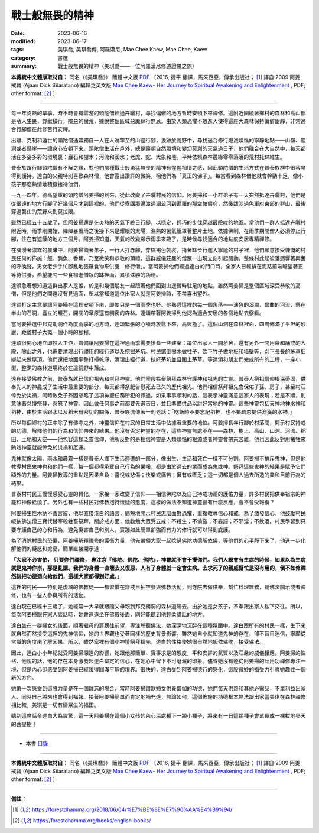 ===============================================
戰士般無畏的精神
===============================================

:date: 2023-06-16
:modified: 2023-06-17
:tags: 美琪喬, 美琪喬傳, 阿羅漢尼, Mae Chee Kaew, Mae Chee, Kaew
:category: 書選
:summary: 戰士般無畏的精神（美琪喬——一位阿羅漢尼修道證果之旅）


**本傳統中文體版取材自：** 同名（《美琪喬》） 簡體中文版  `PDF <https://forestdhamma.org/ebooks/chinese/pdf/mck-chinese.pdf>`__ 〔2016, 捷平 翻譯，馬來西亞，傳承出版社； [1]_ 譯自 2009 阿姜 戒寶 (Ajaan Dick Sīlaratano) 編輯之英文版 `Mae Chee Kaew- Her Journey to Spiritual Awakening and Enlightenment <https://forestdhamma.org/ebooks/english/pdf/Mae_Chee_Kaew.pdf>`__ , PDF; other format:  [2]_ 〕

------

每一年炎熱的旱季，時不時會有雲游的頭陀僧經過卉曬村，尋找偏僻的地方暫時安頓下來禪修。這附近圍繞著鄉村的森林和高山都是令人生畏，野獸橫行，險惡的蠻荒，據說整個區域惡魔肆行無忌。由於人類恐懼不敢進入使得這座大森林保持偏僻幽靜，非常適合行腳僧在此修苦行安禪。

出離、克制和遁世的頭陀僧通常獨自一人在人跡罕至的山徑行腳，浪跡於荒野中，尋找適合修行熄滅煩惱的寧靜地點——山嶺、巖洞或者懸崖——讓身心安頓下來。頭陀僧生活在戶外，總是隨順自然環境和變幻莫測的天氣過日子，他們融合在大自然中，每天都活在多姿多彩的環境裏：巖石和樹木；河流和溪水；老虎、蛇、大象和熊。平時依賴森林邊緣零零落落的荒村托缽維生。

普泰族跟行腳頭陀僧有不解之緣，對他們那種戰士般勇猛無畏的精神有惺惺相惜之感，因此頭陀僧的生活方式在普泰族群中很容易得到護持。達白的父親特別喜歡森林僧，他會露出讚許的微笑，稱他們為「真正的佛子」。每當看到森林僧他就會幹勁十足，像小孩子那麼熱情地積極接待他們。

一九一四年，德高望重的頭陀僧阿姜掃的到來，從此改變了卉曬村民的信仰。阿姜掃和一小群弟子有一天突然抵達卉曬村，他們是從很遠的地方行腳了好幾個月才到這裡的。他們從寮國那邊渡過湄公河到暹羅的那空帕儂府，然後跋涉過色軍府東部的群山，最後穿過磐山的荒野來到莫拉限。

雖然已經五十五歲了，但阿姜掃還是在炎熱的天氣下終日行腳，以穩定，輕巧的步伐穿越最險峻的地區。當他們一群人抵達卉曬村附近時，雨季剛開始，陣陣暴風雨之後接下來是耀眼的太陽，濕熱的暑氣籠罩著整片土地。依據佛制，在雨季期間僧人必須停止行腳，住在有遮蔽的地方三個月。阿姜掃知道，天氣的改變顯示雨季來臨了，是時候尋找適合的地點度安居專精禪修。

在瀰漫著濃霧的晨曦中，阿姜掃領著弟子，一行人打赤腳，穿棕褐色袈裟，揹著缽步行進入寧謐的村子裡，他們願意接受慷慨的村民任何的佈施：飯、醃魚、香蕉，乃至微笑和恭敬的頂禮。這群威儀莊嚴的僧眾一出現立刻引起騷動，整條村此起彼落迴響著興奮的呼喚聲，男女老少手忙腳亂地張羅食物來供養「修行僧」。當阿姜掃他們經過達白的門口時，全家人已經排在泥路前端瞻望著正等待供養，希望能勺一些食物進僧眾的缽裡面，累積殊勝的功德。

達頌急著想知道這群出家人是誰，於是和幾個朋友一起跟著他們回到山邊暫時駐足的地點。雖然阿姜掃是整個區域深受恭敬的高僧，但是他們之間還沒有見過面，所以當知道這位出家人就是阿姜掃時，不禁喜出望外。

達頌打定主意要讓阿姜掃在這裡安頓下來，即使只是一個雨季也好。他熟悉這裡的每一個角落——湍急的溪澗，彎曲的河流，懸在半山的石洞，矗立的巖石，開闊的草原還有稠密的森林。達頌帶著阿姜掃到他認為適合安居的各個地點去察看。

當阿姜掃選中邦克朗洞作為度雨季的地方時，達頌緊張的心頓時放鬆下來，高興極了。這個山洞在森林裡面，四周佈滿了平坦的砂巖，距離村子大概一個小時的腳程。

達頌很開心地立即投入工作，籌備讓阿姜掃在這裡過雨季需要搭蓋一些建築：每位出家人一間茅舍，還有另外一間用齋和誦戒的大殿，除此之外，也需要清理出行禪用的經行道以及挖掘茅坑。村民鋸倒樹木做柱子，砍下竹子做地板和墻壁等，刈下長長的茅草捆綁起來做屋頂。他們還把地面平整打掃乾淨，清理出經行道，挖好茅坑並且圍上茅草。等達頌和朋友們完成所有的工程，一座小型，整潔的森林道場終於在這荒野中落成。

遠在接受佛教之前，普泰族就已信仰祖先和崇拜神靈。他們宰殺牲畜祭拜森林守護神和祖先的亡靈。普泰人祭祖信仰根深蒂固，供奉先人的神龕成了生活中最重要的部分，每天都得祭祀告慰死去已久的歷代祖先。他們相信祭拜祖先會保佑子孫、房子，甚至村莊倖免於災禍，同時赦免子孫因忽略了這項神聖任務所犯的罪過。如果事事順利的話，這表示神靈滿意這家人的表現；若是不順，則意味著怠慢祭拜，惹怒了神靈。因此做任何事之前都要先選吉日，並且準備供品以討好當地的神靈。這些神靈包括天神地神水神和稻神，由於生活跟水以及稻米有密切的關係，普泰族流傳著一則老話：「吃飯時不要忘記稻神，也不要疏忽提供漁獲的水神。」

所以每個鄉村的正中除了有佛寺之外，神靈信仰在村民的日常生活中佔據著重要的地位。阿姜掃長年行腳於村落間，開示村民持戒的功德，解釋他們的行為和信仰帶來的結果。他沒有否定神靈的存在，這些神靈無處不在——森林、樹上、高山、山洞、河流、稻田、土地和天空——他包容這類泛靈信仰，他所反對的是相信神靈是人類煩惱的根源或者神靈會帶來苦難，他也因此反對用犧牲來賄賂神靈就能倖免於災禍和厄運。

鬼神就像太陽、雨水和晨霧一樣是普泰人鄉下生活週遭的一部分，像出生、生活和死亡一樣不可分割。阿姜掃不排斥鬼神，但是他教導村民鬼神也和他們一樣，每一個都得承受自己行為的果報，都是由於過去的業而成為鬼或神。祭拜這些鬼神的結果是賦予它們額外的力量。阿姜掃教導的重點是因果自負：喜悅或悲傷；快樂或痛苦；擁有或匱乏；這一切都是個人過去所造的業和目前行為的結果。

普泰村村民正慢慢感受心靈的轉化，一家接一家改變了信仰——相信佛陀以及自己持戒功德的護佑力量，許多村民把供奉祖宗的神龕和神像給燒了。另外也有一些村民對佛教抱持懷疑的態度，這樣的做法不知道神靈會有什麼反應，會不會受報復？

阿姜掃生性木訥不善言辭，他以直接淺白的語言，簡短地開示村民怎麼面對恐懼，重複教導信心和戒。為了激發信心，他鼓勵村民皈依佛法僧三寶代替宰殺牲畜祭拜。關於戒方面，他勸勉大眾受五戒：不殺生；不偷盜；不妄語；不邪淫；不飲酒。村民學習到只要守護自己的心和行為，避免傷害自己和別人，實踐如此簡單卻強而有力的修行就可以得到庇護。

為了消除村民的恐懼，阿姜掃解釋禪修的護衛力量，他先帶領大家一起唸誦佛陀功德皈依佛，等他們的心平靜下來了，他進一步化解他們的疑惑和擔憂，簡單直接開示道：

**「大家不必害怕， 只要你們禪修， 專注念『佛陀、佛陀、佛陀』，神靈就不會干擾你們。我們人總會有生病的時候，如果以為生病就是鬼神作祟，那是亂講。我們的身體一直壞去又復原，人有了身體就一定會生病。去求死了的親戚幫忙是沒有用的，倒不如修禪然後把功德迴向給他們，這樣大家都得到好處。」**

這裡的村民——特別是虔誠的佛教徒——都習慣在齋戒日抽空參與佛教活動，到寺院去做供奉，幫忙料理雜務，聽佛法開示或者禪修，也有一些人參與所有的活動。

達白現在已經十三歲了，她經常一大早就跟隨父母親到邦克朗洞的森林道場去。由於她是女孩子，不準跟出家人私下交往。所以，每次阿姜掃跟在家人談話時，她會遠遠坐在佛殿後面，剛好能聽到他輕柔講話的地方。

達白坐在一群婦女的後面，順著繼母的肩膀往前望，專注聆聽佛法，她深深地沉醉在這種氛圍中。達白跟所有的村民一樣，生下來就自然而然接受這裡的鬼神信仰，她的世界觀也受著同樣的歷史背景影響。雖然她自小就知道鬼神的存在，卻不盲目迷信，寧願從常識的角度來了解因果。所以，雖然家裡有個小神壇祭拜祖先，達白的性格使她很自然地皈依佛陀，接受佛法。

因此，達白小小年紀就受阿姜掃深遠的影響，她跟他那簡單、實事求是的態度，平和安詳的氣質以及莊嚴的威儀相應。阿姜掃的性格、他說的話、他的存在本身激發起達白堅定的信心，在她心中留下不可磨滅的印象。儘管她沒有遵從阿姜掃的話用功禪修專注一境，但是內心卻感受到阿姜掃已經證得圓滿平靜的境界。很快的，達白受到阿姜掃德行的感化，這股微妙的攝受力引導她趣往一個新的方向。

她第一次感受到這股力量是在一個難忘的場合，當時阿姜掃讚歎婦女供養僧伽的功德，她們每天供齋和其他必需品，不單利益出家人，同時自己將來也會得到福報。接著阿姜掃簡單而肯定地補充道，無論如何，這個佈施的功德根本無法跟出家當美琪在森林禪修相比較，美琪是一切有情眾生的福田。

聽到這席話令達白大為震驚，這一天阿姜掃在這個小女孩的內心深處種下一顆小種子，將來有一日這顆種子會茁長成一棵拔地參天的菩提樹！

------

- 本書 `目錄 <{filename}mae-chee-kaew%zh.rst>`_

------

**本傳統中文體版取材自：** 同名（《美琪喬》） 簡體中文版  `PDF <https://forestdhamma.org/ebooks/chinese/pdf/mck-chinese.pdf>`__ 〔2016, 捷平 翻譯，馬來西亞，傳承出版社； [1]_ 譯自 2009 阿姜 戒寶 (Ajaan Dick Sīlaratano) 編輯之英文版 `Mae Chee Kaew- Her Journey to Spiritual Awakening and Enlightenment <https://forestdhamma.org/ebooks/english/pdf/Mae_Chee_Kaew.pdf>`__ , PDF; other format:  [2]_ 〕

------

**備註：**

.. [1] https://forestdhamma.org/2018/06/04/%E7%BE%8E%E7%90%AA%E4%B9%94/

.. [2] https://forestdhamma.org/books/english-books/ 


..
  2023-06-17; create rst on 2023-06-16

